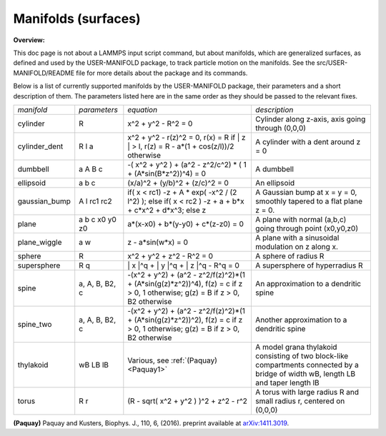 Manifolds (surfaces)
====================

**Overview:**

This doc page is not about a LAMMPS input script command, but about
manifolds, which are generalized surfaces, as defined and used by the
USER-MANIFOLD package, to track particle motion on the manifolds.  See
the src/USER-MANIFOLD/README file for more details about the package
and its commands.

Below is a list of currently supported manifolds by the USER-MANIFOLD
package, their parameters and a short description of them.  The
parameters listed here are in the same order as they should be passed
to the relevant fixes.

+----------------+----------------+----------------------------------------------------------------------------------------------------------------------------------------+------------------------------------------------------------------------------------------------------------------------------------+
| *manifold*     | *parameters*   | *equation*                                                                                                                             | *description*                                                                                                                      |
+----------------+----------------+----------------------------------------------------------------------------------------------------------------------------------------+------------------------------------------------------------------------------------------------------------------------------------+
| cylinder       | R              | x\^2 + y\^2 - R\^2 = 0                                                                                                                 | Cylinder along z-axis, axis going through (0,0,0)                                                                                  |
+----------------+----------------+----------------------------------------------------------------------------------------------------------------------------------------+------------------------------------------------------------------------------------------------------------------------------------+
| cylinder\_dent | R l a          | x\^2 + y\^2 - r(z)\^2 = 0, r(x) = R if \| z \| > l, r(z) = R - a\*(1 + cos(z/l))/2 otherwise                                           | A cylinder with a dent around z = 0                                                                                                |
+----------------+----------------+----------------------------------------------------------------------------------------------------------------------------------------+------------------------------------------------------------------------------------------------------------------------------------+
| dumbbell       | a A B c        | -( x\^2 + y\^2 ) + (a\^2 - z\^2/c\^2) \* ( 1 + (A\*sin(B\*z\^2))\^4) = 0                                                               | A dumbbell                                                                                                                         |
+----------------+----------------+----------------------------------------------------------------------------------------------------------------------------------------+------------------------------------------------------------------------------------------------------------------------------------+
| ellipsoid      | a  b c         | (x/a)\^2 + (y/b)\^2 + (z/c)\^2 = 0                                                                                                     | An ellipsoid                                                                                                                       |
+----------------+----------------+----------------------------------------------------------------------------------------------------------------------------------------+------------------------------------------------------------------------------------------------------------------------------------+
| gaussian\_bump | A l rc1 rc2    | if( x < rc1) -z + A \* exp( -x\^2 / (2 l\^2) ); else if( x < rc2 ) -z + a + b\*x + c\*x\^2 + d\*x\^3; else z                           | A Gaussian bump at x = y = 0, smoothly tapered to a flat plane z = 0.                                                              |
+----------------+----------------+----------------------------------------------------------------------------------------------------------------------------------------+------------------------------------------------------------------------------------------------------------------------------------+
| plane          | a b c x0 y0 z0 | a\*(x-x0) + b\*(y-y0) + c\*(z-z0) = 0                                                                                                  | A plane with normal (a,b,c) going through point (x0,y0,z0)                                                                         |
+----------------+----------------+----------------------------------------------------------------------------------------------------------------------------------------+------------------------------------------------------------------------------------------------------------------------------------+
| plane\_wiggle  | a w            | z - a\*sin(w\*x) = 0                                                                                                                   | A plane with a sinusoidal modulation on z along x.                                                                                 |
+----------------+----------------+----------------------------------------------------------------------------------------------------------------------------------------+------------------------------------------------------------------------------------------------------------------------------------+
| sphere         | R              | x\^2 + y\^2 + z\^2 - R\^2 = 0                                                                                                          | A sphere of radius R                                                                                                               |
+----------------+----------------+----------------------------------------------------------------------------------------------------------------------------------------+------------------------------------------------------------------------------------------------------------------------------------+
| supersphere    | R q            | \| x \|\^q + \| y \|\^q + \| z \|\^q - R\^q = 0                                                                                        | A supersphere of hyperradius R                                                                                                     |
+----------------+----------------+----------------------------------------------------------------------------------------------------------------------------------------+------------------------------------------------------------------------------------------------------------------------------------+
| spine          | a, A, B, B2, c | -(x\^2 + y\^2) + (a\^2 - z\^2/f(z)\^2)\*(1 + (A\*sin(g(z)\*z\^2))\^4), f(z) = c if z > 0, 1 otherwise; g(z) = B if z > 0, B2 otherwise | An approximation to a dendritic spine                                                                                              |
+----------------+----------------+----------------------------------------------------------------------------------------------------------------------------------------+------------------------------------------------------------------------------------------------------------------------------------+
| spine\_two     | a, A, B, B2, c | -(x\^2 + y\^2) + (a\^2 - z\^2/f(z)\^2)\*(1 + (A\*sin(g(z)\*z\^2))\^2), f(z) = c if z > 0, 1 otherwise; g(z) = B if z > 0, B2 otherwise | Another approximation to a dendritic spine                                                                                         |
+----------------+----------------+----------------------------------------------------------------------------------------------------------------------------------------+------------------------------------------------------------------------------------------------------------------------------------+
| thylakoid      | wB LB lB       | Various, see :ref:`(Paquay) <Paquay1>`                                                                                                 | A model grana thylakoid consisting of two block-like compartments connected by a bridge of width wB, length LB and taper length lB |
+----------------+----------------+----------------------------------------------------------------------------------------------------------------------------------------+------------------------------------------------------------------------------------------------------------------------------------+
| torus          | R r            | (R - sqrt( x\^2 + y\^2 ) )\^2 + z\^2 - r\^2                                                                                            | A torus with large radius R and small radius r, centered on (0,0,0)                                                                |
+----------------+----------------+----------------------------------------------------------------------------------------------------------------------------------------+------------------------------------------------------------------------------------------------------------------------------------+

.. _Paquay1:

**(Paquay)** Paquay and Kusters, Biophys. J., 110, 6, (2016).
preprint available at `arXiv:1411.3019 <http://arxiv.org/abs/1411.3019/>`_.
